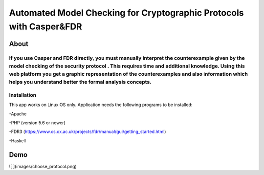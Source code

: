 ###################
Automated Model Checking for Cryptographic Protocols with Casper&FDR
###################

************
About
************
If you use Casper and FDR directly, you must manually interpret the counterexample given by the model checking of the security protocol . This requires time and additional knowledge. Using this web platform you get a graphic representation of the counterexamples and also  information which helps you understand better the formal analysis concepts.
************
Installation
************
This app works on Linux OS only.
Application needs the following programs to be installed: 


-Apache  


-PHP (version 5.6 or newer)


-FDR3 (https://www.cs.ox.ac.uk/projects/fdr/manual/gui/getting_started.html)


-Haskell 


************
Demo
************
![  ](images/choose_protocol.png)
